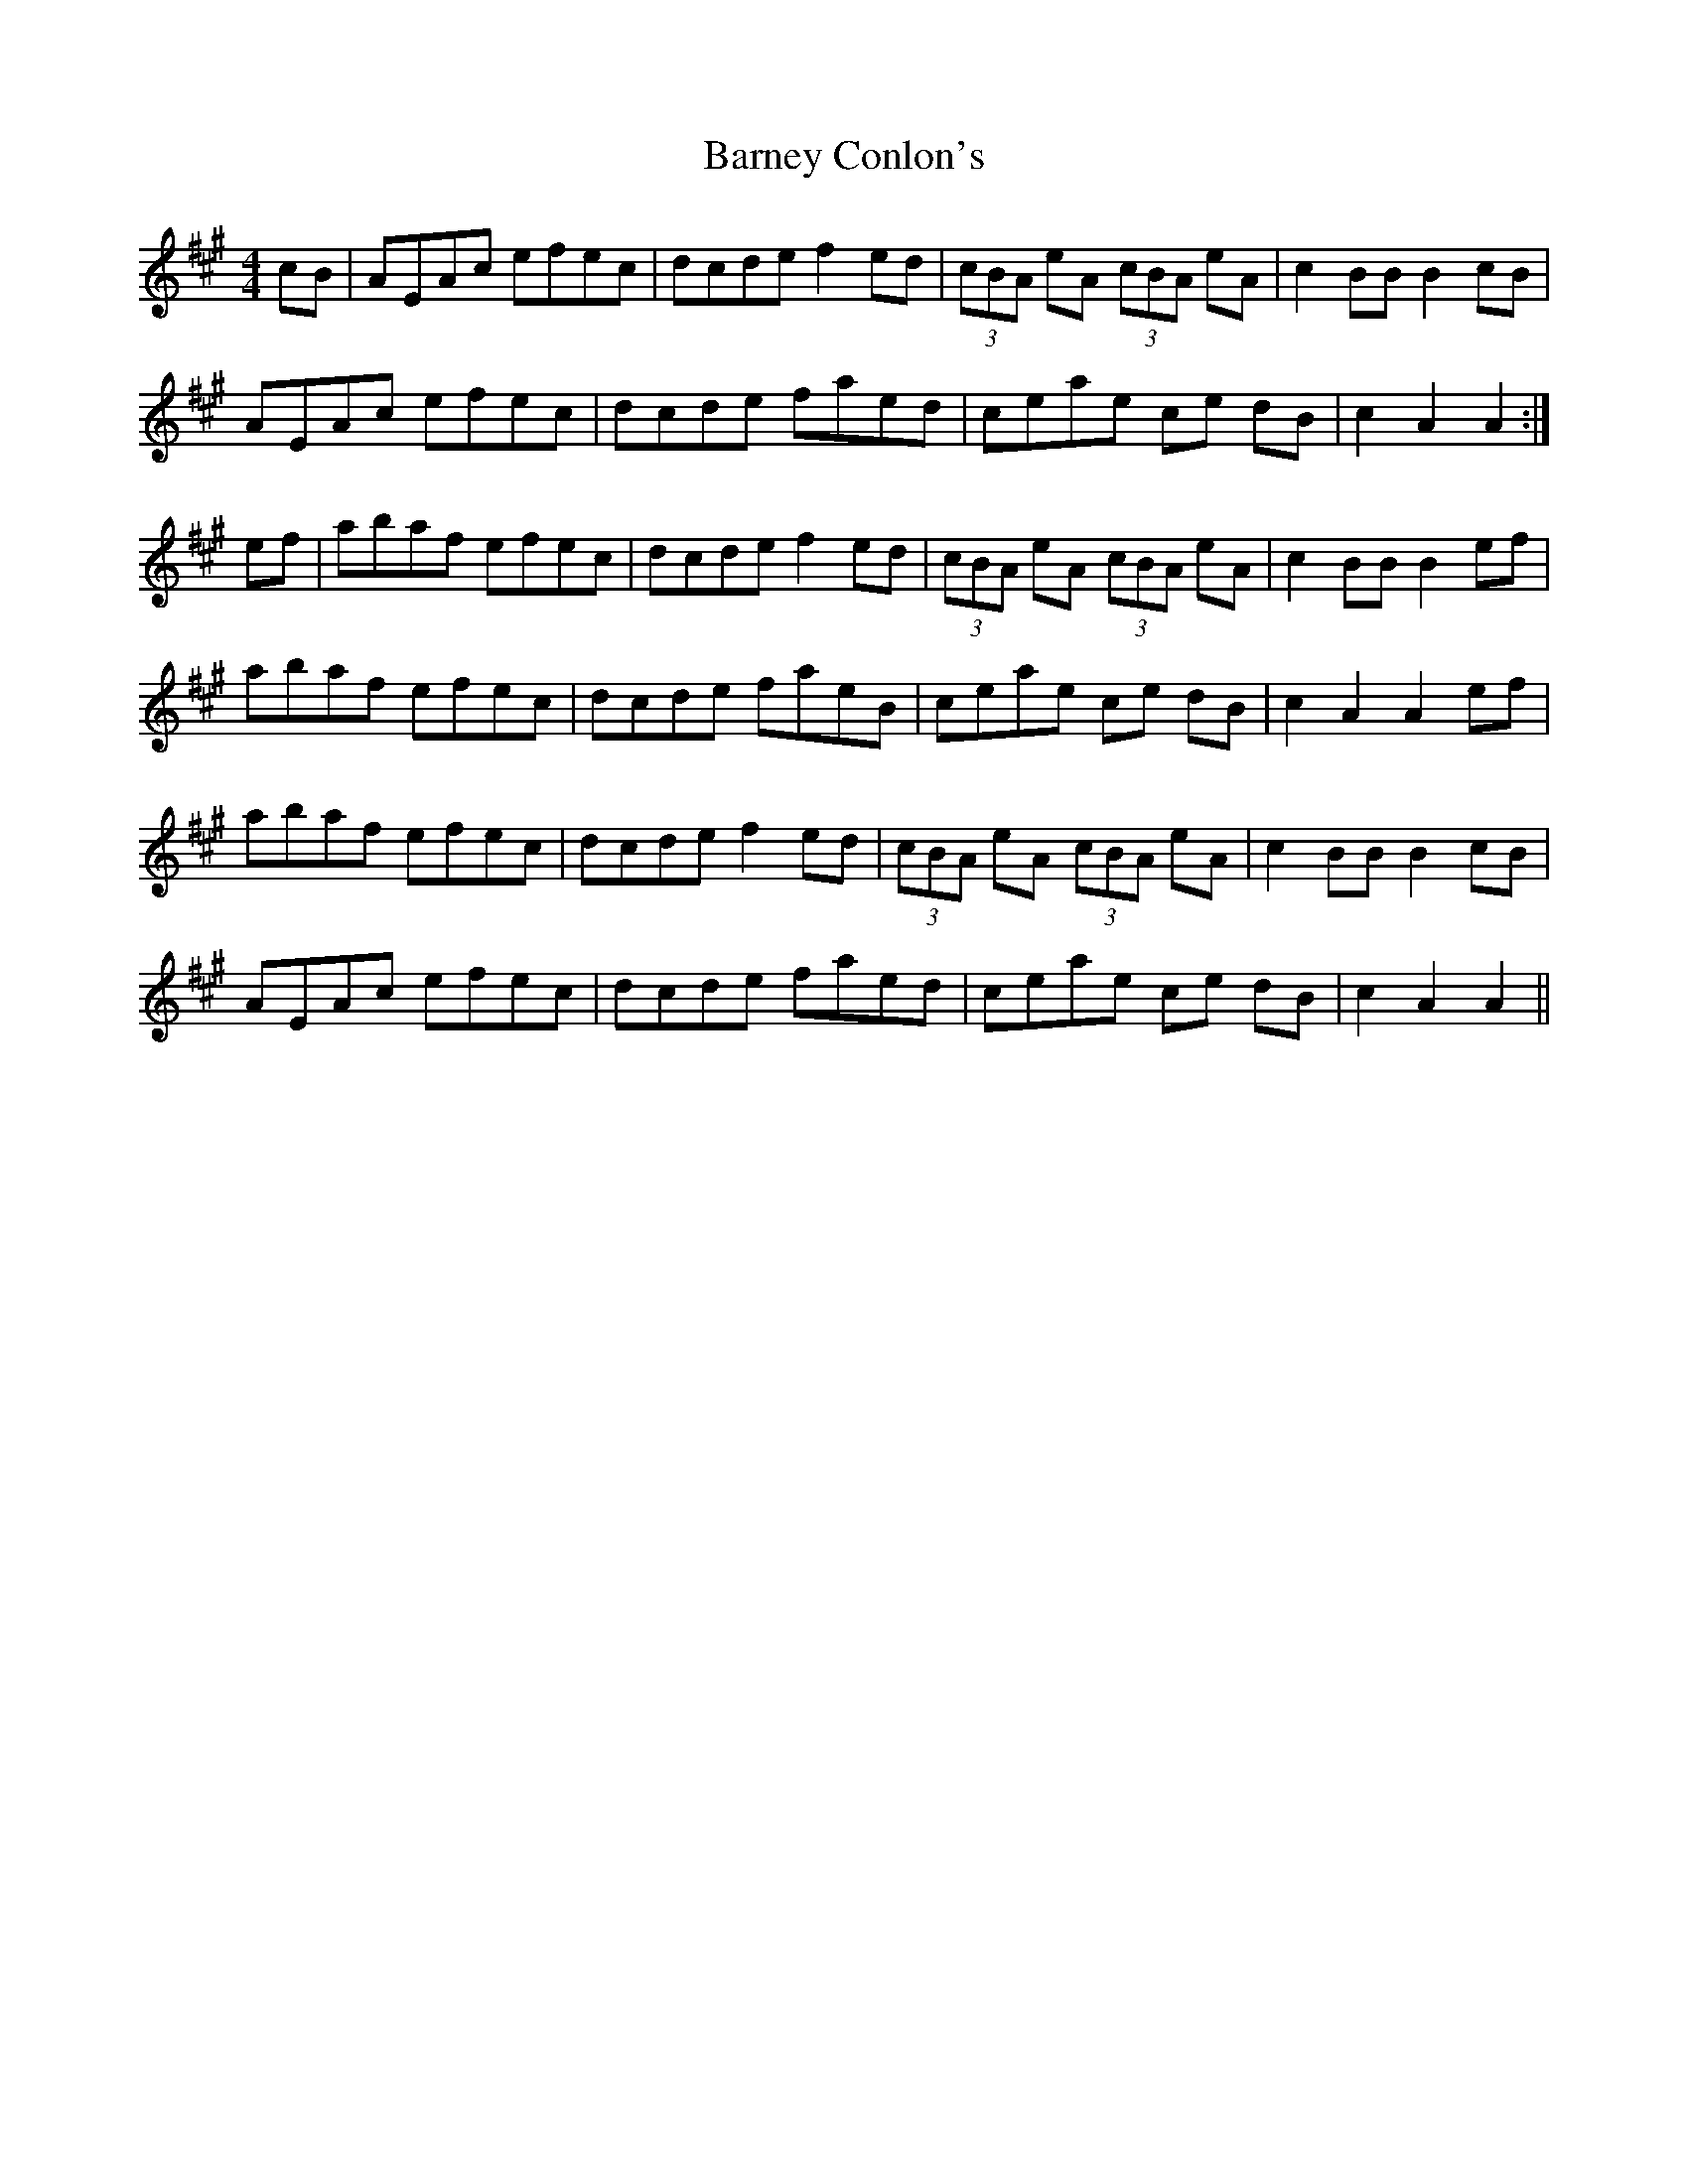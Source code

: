 X: 2899
T: Barney Conlon's
R: barndance
M: 4/4
K: Amajor
cB|AEAc efec|dcde f2ed|(3cBA eA (3cBA eA|c2BB B2 cB|
AEAc efec|dcde faed|ceae ce dB|c2A2 A2:|
ef|abaf efec|dcde f2ed|(3cBA eA (3cBA eA|c2BB B2 ef|
abaf efec|dcde faeB|ceae ce dB|c2A2 A2 ef|
abaf efec|dcde f2ed|(3cBA eA (3cBA eA|c2BB B2 cB|
AEAc efec|dcde faed|ceae ce dB|c2A2 A2||

